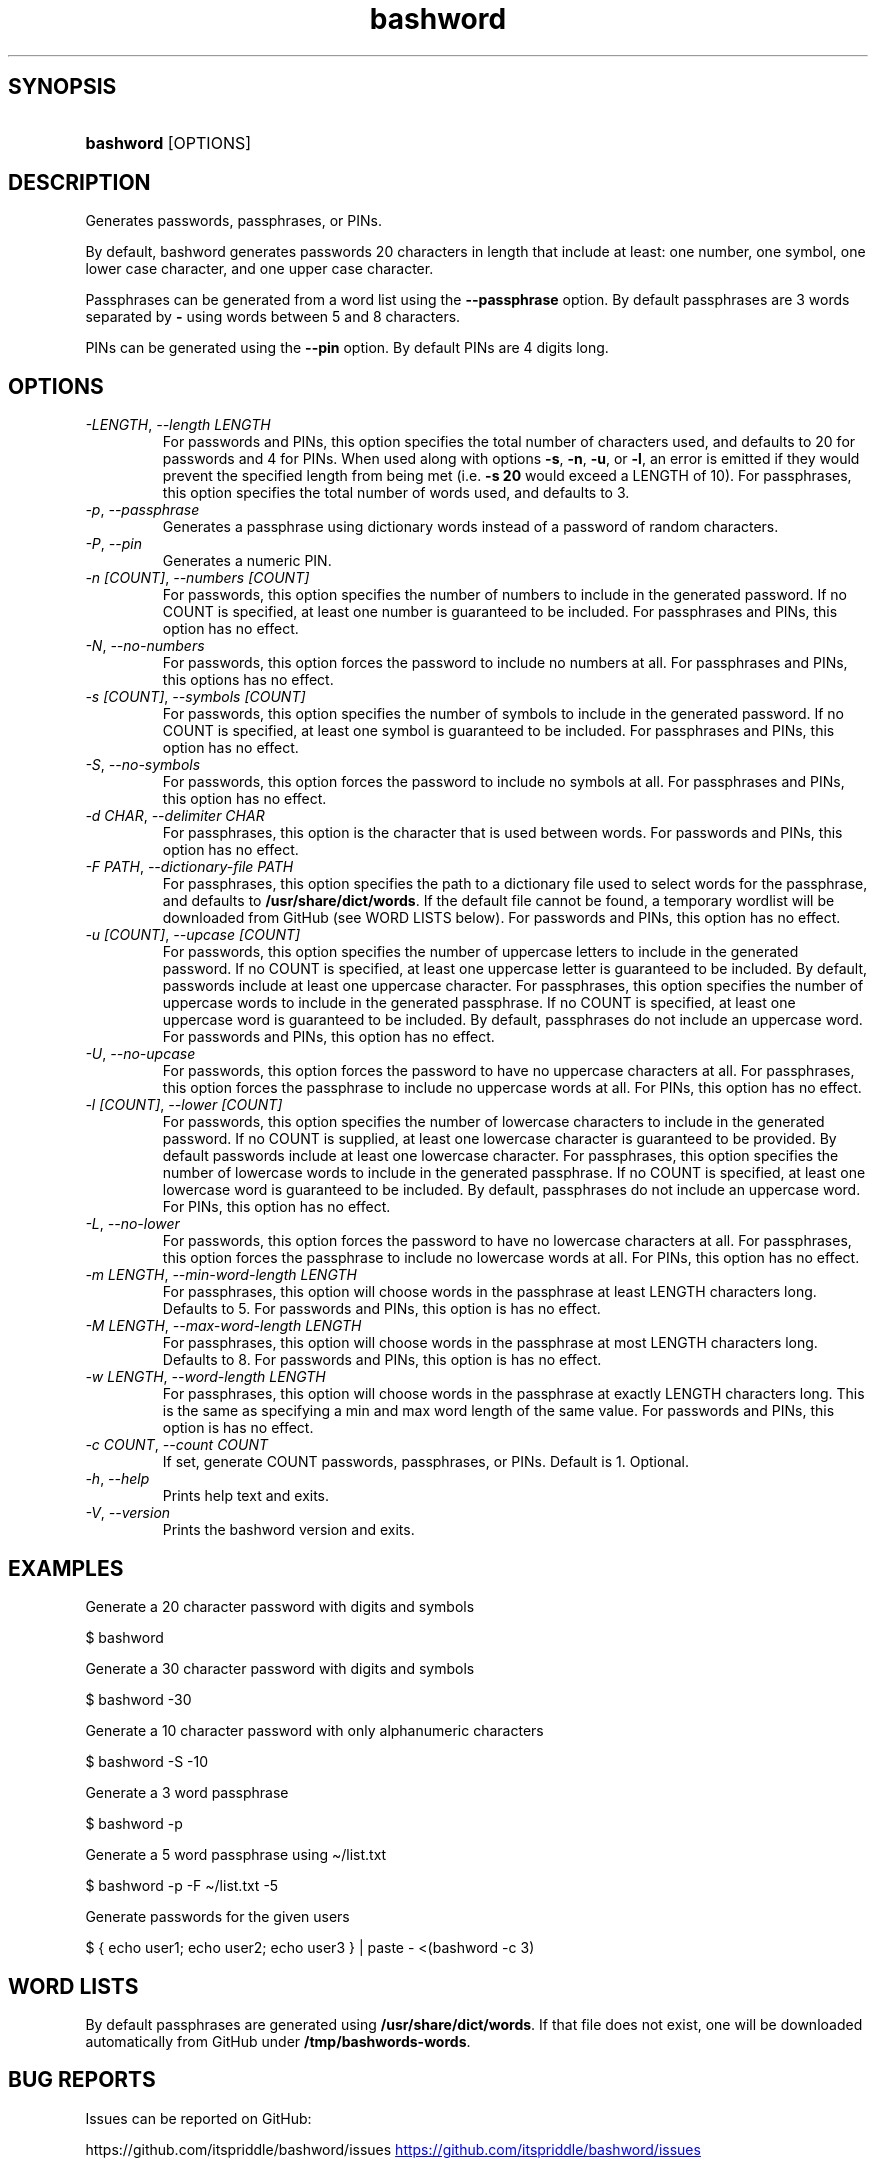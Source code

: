 .\" Generated by kramdown-man 0.1.8
.\" https://github.com/postmodern/kramdown-man#readme
.TH bashword 1 "Aug 2021" bashword "User Manuals"
.LP
.SH SYNOPSIS
.LP
.HP
\fBbashword\fR \[lB]OPTIONS\[rB]
.LP
.SH DESCRIPTION
.LP
.PP
Generates passwords, passphrases, or PINs\.
.LP
.PP
By default, bashword generates passwords 20 characters in length that include
at least: one number, one symbol, one lower case character, and one upper case
character\.
.LP
.PP
Passphrases can be generated from a word list using the \fB--passphrase\fR option\.
By default passphrases are 3 words separated by \fB-\fR using words between 5 and
8 characters\.
.LP
.PP
PINs can be generated using the \fB--pin\fR option\. By default PINs are 4 digits
long\.
.LP
.SH OPTIONS
.LP
.TP
\fI\-LENGTH\fP, \fI\-\-length LENGTH\fP
For passwords and PINs, this option specifies the total number of
characters used, and defaults to 20 for passwords and 4 for PINs\. When
used along with options \fB-s\fR, \fB-n\fR, \fB-u\fR, or \fB-l\fR, an error is emitted if
they would prevent the specified length from being met (i\.e\. \fB-s 20\fR would
exceed a LENGTH of 10)\.  For passphrases, this option specifies the total
number of words used, and defaults to 3\.
.LP
.TP
\fI\-p\fP, \fI\-\-passphrase\fP
Generates a passphrase using dictionary words instead of a password of
random characters\.
.LP
.TP
\fI\-P\fP, \fI\-\-pin\fP
Generates a numeric PIN\.
.LP
.TP
\fI\-n \[lB]COUNT\[rB]\fP, \fI\-\-numbers \[lB]COUNT\[rB]\fP
For passwords, this option specifies the number of numbers to include in
the generated password\. If no COUNT is specified, at least one number is
guaranteed to be included\. For passphrases and PINs, this option has no
effect\.
.LP
.TP
\fI\-N\fP, \fI\-\-no\-numbers\fP
For passwords, this option forces the password to include no numbers at
all\. For passphrases and PINs, this options has no effect\.
.LP
.TP
\fI\-s \[lB]COUNT\[rB]\fP, \fI\-\-symbols \[lB]COUNT\[rB]\fP
For passwords, this option specifies the number of symbols to include in
the generated password\. If no COUNT is specified, at least one symbol is
guaranteed to be included\. For passphrases and PINs, this option has no
effect\.
.LP
.TP
\fI\-S\fP, \fI\-\-no\-symbols\fP
For passwords, this option forces the password to include no symbols at
all\. For passphrases and PINs, this option has no effect\.
.LP
.TP
\fI\-d CHAR\fP, \fI\-\-delimiter CHAR\fP
For passphrases, this option is the character that is used between
words\. For passwords and PINs, this option has no effect\.
.LP
.TP
\fI\-F PATH\fP, \fI\-\-dictionary\-file PATH\fP
For passphrases, this option specifies the path to a dictionary file
used to select words for the passphrase, and defaults to
\fB/usr/share/dict/words\fR\. If the default file cannot be found, a
temporary wordlist will be downloaded from GitHub (see WORD LISTS
below)\. For passwords and PINs, this option has no effect\.
.LP
.TP
\fI\-u \[lB]COUNT\[rB]\fP, \fI\-\-upcase \[lB]COUNT\[rB]\fP
For passwords, this option specifies the number of uppercase letters to
include in the generated password\. If no COUNT is specified, at least one
uppercase letter is guaranteed to be included\. By default, passwords
include at least one uppercase character\. For passphrases, this option
specifies the number of uppercase words to include in the generated
passphrase\. If no COUNT is specified, at least one uppercase word is
guaranteed to be included\. By default, passphrases do not include an
uppercase word\. For passwords and PINs, this option has no effect\.
.LP
.TP
\fI\-U\fP, \fI\-\-no\-upcase\fP
For passwords, this option forces the password to have no uppercase
characters at all\. For passphrases, this option forces the passphrase to
include no uppercase words at all\. For PINs, this option has no effect\.
.LP
.TP
\fI\-l \[lB]COUNT\[rB]\fP, \fI\-\-lower \[lB]COUNT\[rB]\fP
For passwords, this option specifies the number of lowercase characters to
include in the generated password\. If no COUNT is supplied, at least one
lowercase character is guaranteed to be provided\. By default passwords
include at least one lowercase character\. For passphrases, this option
specifies the number of lowercase words to include in the generated
passphrase\. If no COUNT is specified, at least one lowercase word is
guaranteed to be included\. By default, passphrases do not include an
uppercase word\. For PINs, this option has no effect\.
.LP
.TP
\fI\-L\fP, \fI\-\-no\-lower\fP
For passwords, this option forces the password to have no lowercase
characters at all\. For passphrases, this option forces the passphrase to
include no lowercase words at all\. For PINs, this option has no effect\.
.LP
.TP
\fI\-m LENGTH\fP, \fI\-\-min\-word\-length LENGTH\fP
For passphrases, this option will choose words in the passphrase at
least LENGTH characters long\. Defaults to 5\. For passwords and PINs,
this option is has no effect\.
.LP
.TP
\fI\-M LENGTH\fP, \fI\-\-max\-word\-length LENGTH\fP
For passphrases, this option will choose words in the passphrase at
most LENGTH characters long\. Defaults to 8\. For passwords and PINs,
this option is has no effect\.
.LP
.TP
\fI\-w LENGTH\fP, \fI\-\-word\-length LENGTH\fP
For passphrases, this option will choose words in the passphrase at
exactly LENGTH characters long\. This is the same as specifying a min
and max word length of the same value\. For passwords and PINs, this
option is has no effect\.
.LP
.TP
\fI\-c COUNT\fP, \fI\-\-count COUNT\fP
If set, generate COUNT passwords, passphrases, or PINs\. Default is 1\.
Optional\.
.LP
.TP
\fI\-h\fP, \fI\-\-help\fP
Prints help text and exits\.
.LP
.TP
\fI\-V\fP, \fI\-\-version\fP
Prints the bashword version and exits\.
.LP
.SH EXAMPLES
.LP
.PP
Generate a 20 character password with digits and symbols
.LP
.nf
\[Do] bashword
.fi
.LP
.PP
Generate a 30 character password with digits and symbols
.LP
.nf
\[Do] bashword \-30
.fi
.LP
.PP
Generate a 10 character password with only alphanumeric characters
.LP
.nf
\[Do] bashword \-S \-10
.fi
.LP
.PP
Generate a 3 word passphrase
.LP
.nf
\[Do] bashword \-p
.fi
.LP
.PP
Generate a 5 word passphrase using \[ti]\[sl]list\.txt
.LP
.nf
\[Do] bashword \-p \-F \[ti]\[sl]list\.txt \-5
.fi
.LP
.PP
Generate passwords for the given users
.LP
.nf
\[Do] \[lC] echo user1; echo user2; echo user3 \[rC] \[or] paste \- <(bashword \-c 3)
.fi
.LP
.SH WORD LISTS
.LP
.PP
By default passphrases are generated using \fB/usr/share/dict/words\fR\. If that
file does not exist, one will be downloaded automatically from GitHub under
\fB/tmp/bashwords-words\fR\.
.LP
.SH BUG REPORTS
.LP
.PP
Issues can be reported on GitHub:
.LP
.PP
https:\[sl]\[sl]github\.com\[sl]itspriddle\[sl]bashword\[sl]issues
.UR https:\[sl]\[sl]github\.com\[sl]itspriddle\[sl]bashword\[sl]issues
.UE
.LP
.SH AUTHOR
.LP
.PP
Joshua Priddle 
.MT jpriddle\[at]me\.com
.ME
.LP
.PP
https:\[sl]\[sl]github\.com\[sl]itspriddle\[sl]bashword\[sh]readme
.LP
.SH LICENSE
.LP
.PP
MIT License
.LP
.PP
Copyright (c) 2021 Joshua Priddle 
.MT jpriddle\[at]me\.com
.ME
.LP
.PP
Permission is hereby granted, free of charge, to any person obtaining a copy
of this software and associated documentation files (the \[lq]Software\[rq]), to deal
in the Software without restriction, including without limitation the rights
to use, copy, modify, merge, publish, distribute, sublicense, and\[sl]or sell
copies of the Software, and to permit persons to whom the Software is
furnished to do so, subject to the following conditions:
.LP
.PP
The above copyright notice and this permission notice shall be included in all
copies or substantial portions of the Software\.
.LP
.PP
THE SOFTWARE IS PROVIDED \[lq]AS IS\[rq], WITHOUT WARRANTY OF ANY KIND, EXPRESS OR
IMPLIED, INCLUDING BUT NOT LIMITED TO THE WARRANTIES OF MERCHANTABILITY,
FITNESS FOR A PARTICULAR PURPOSE AND NONINFRINGEMENT\. IN NO EVENT SHALL THE
AUTHORS OR COPYRIGHT HOLDERS BE LIABLE FOR ANY CLAIM, DAMAGES OR OTHER
LIABILITY, WHETHER IN AN ACTION OF CONTRACT, TORT OR OTHERWISE, ARISING FROM,
OUT OF OR IN CONNECTION WITH THE SOFTWARE OR THE USE OR OTHER DEALINGS IN THE
SOFTWARE\.
.LP
.SH SEE ALSO
.LP
.PP
RANDOM(4)
